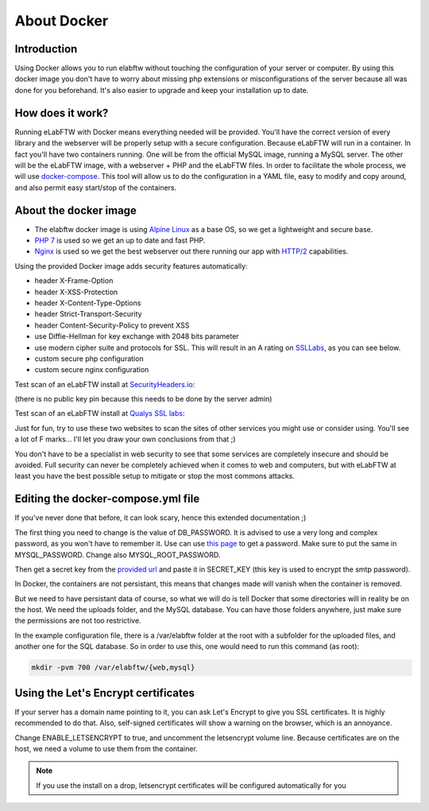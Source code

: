 .. _docker-doc:

About Docker
------------

.. image:: img/docker.png
    :align: center
    :alt: docker

Introduction
````````````
Using Docker allows you to run elabftw without touching the configuration of your server or computer. By using this docker image you don't have to worry about missing php extensions or misconfigurations of the server because all was done for you beforehand. It's also easier to upgrade and keep your installation up to date.

How does it work?
`````````````````
Running eLabFTW with Docker means everything needed will be provided. You'll have the correct version of every library and the webserver will be properly setup with a secure configuration. Because eLabFTW will run in a container. In fact you'll have two containers running. One will be from the official MySQL image, running a MySQL server. The other will be the eLabFTW image, with a webserver + PHP and the eLabFTW files. In order to facilitate the whole process, we will use `docker-compose <https://docs.docker.com/compose/install/>`_. This tool will allow us to do the configuration in a YAML file, easy to modify and copy around, and also permit easy start/stop of the containers.

About the docker image
``````````````````````
- The elabftw docker image is using `Alpine Linux <https://alpinelinux.org/>`_ as a base OS, so we get a lightweight and secure base.
- `PHP 7 <https://secure.php.net/>`_ is used so we get an up to date and fast PHP.
- `Nginx <http://nginx.org>`_ is used so we get the best webserver out there running our app with `HTTP/2 <https://en.wikipedia.org/wiki/HTTP/2>`_ capabilities.

Using the provided Docker image adds security features automatically:

- header X-Frame-Option
- header X-XSS-Protection
- header X-Content-Type-Options
- header Strict-Transport-Security
- header Content-Security-Policy to prevent XSS
- use Diffie-Hellman for key exchange with 2048 bits parameter
- use modern cipher suite and protocols for SSL. This will result in an A rating on `SSLLabs <https://www.ssllabs.com/ssltest/>`_, as you can see below.
- custom secure php configuration
- custom secure nginx configuration

Test scan of an eLabFTW install at `SecurityHeaders.io <https://securityheaders.io>`_:

.. image:: img/securityheaders.io.png
    :align: center
    :alt: security headers result

(there is no public key pin because this needs to be done by the server admin)

Test scan of an eLabFTW install at `Qualys SSL labs <https://www.ssllabs.com/ssltest/>`_:

.. image:: img/qualys-ssl-report.png
    :align: center
    :alt: SSL labs report

Just for fun, try to use these two websites to scan the sites of other services you might use or consider using. You'll see a lot of F marks… I'll let you draw your own conclusions from that ;)

You don't have to be a specialist in web security to see that some services are completely insecure and should be avoided. Full security can never be completely achieved when it comes to web and computers, but with eLabFTW at least you have the best possible setup to mitigate or stop the most commons attacks.

Editing the docker-compose.yml file
```````````````````````````````````
If you've never done that before, it can look scary, hence this extended documentation ;)

The first thing you need to change is the value of DB_PASSWORD. It is advised to use a very long and complex password, as you won't have to remember it. Use can use `this page <https://www.grc.com/passwords.htm>`_ to get a password. Make sure to put the same in MYSQL_PASSWORD. Change also MYSQL_ROOT_PASSWORD.

Then get a secret key from the `provided url <https://demo.elabftw.net/install/generateSecretKey.php>`_ and paste it in SECRET_KEY
(this key is used to encrypt the smtp password).

In Docker, the containers are not persistant, this means that changes made will vanish when the container is removed.

But we need to have persistant data of course, so what we will do is tell Docker that some directories will in reality be on the host. We need the uploads folder, and the MySQL database. You can have those folders anywhere, just make sure the permissions are not too restrictive.

In the example configuration file, there is a /var/elabftw folder at the root with a subfolder for the uploaded files, and another one for the SQL database. So in order to use this, one would need to run this command (as root):

.. code-block:: bash

    mkdir -pvm 700 /var/elabftw/{web,mysql}

Using the Let's Encrypt certificates
````````````````````````````````````
If your server has a domain name pointing to it, you can ask Let's Encrypt to give you SSL certificates. It is highly recommended to do that. Also, self-signed certificates will show a warning on the browser, which is an annoyance.

Change ENABLE_LETSENCRYPT to true, and uncomment the letsencrypt volume line. Because certificates are on the host, we need a volume to use them from the container.

.. note:: If you use the install on a drop, letsencrypt certificates will be configured automatically for you
